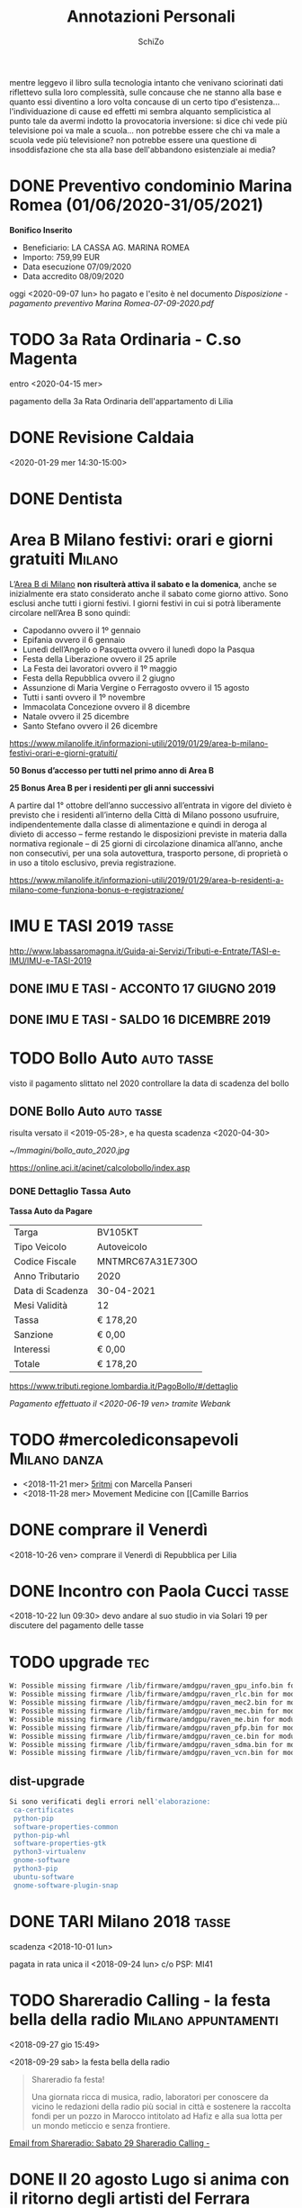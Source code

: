 #+TITLE: Annotazioni Personali
#+LINK_HOME: index.html
#+LINK_UP:   index.html
#+INFOJS_OPT: path:http://orgmode.org/org-info.js
#+INFOJS_OPT: toc:t ltoc:t view:info mouse:underline buttons:t
#+HTML_HEAD: <link rel="stylesheet" type="text/css" href="https://www.inventati.org/noviglob/org/org.css" />
#+OPTIONS: toc:nil num:nil
#+AUTHOR:    SchiZo
#+EMAIL:     schizo@autistici.org
#+PUBLISH_DIR: /var/www/html

#+BEGIN_EXPORT html
<script type="text/javascript" src="./blog.js"></script>
#+END_EXPORT

mentre leggevo il libro sulla tecnologia
intanto che venivano sciorinati dati riflettevo sulla loro
complessità, sulle concause che ne stanno alla base e quanto essi
diventino a loro volta concause di un certo tipo
d'esistenza... 
l'individuazione di cause ed effetti mi sembra alquanto semplicistica
al punto tale da avermi indotto la provocatoria inversione:
si dice chi vede più televisione poi va male a scuola...
non potrebbe essere che chi va male a scuola vede più televisione?
non potrebbe essere una questione di insoddisfazione che sta alla base
dell'abbandono esistenziale ai media?

* DONE Preventivo condominio Marina Romea (01/06/2020-31/05/2021)
  CLOSED: [2020-09-07 lun 12:45]
  :LOGBOOK:
  - State "DONE"       from "TODO"       [2020-09-07 lun 12:45]
  :END:

*Bonifico Inserito*

- Beneficiario: LA CASSA AG. MARINA ROMEA
- Importo: 759,99 EUR
- Data esecuzione 07/09/2020
- Data accredito 08/09/2020

oggi <2020-09-07 lun> ho pagato e l'esito è nel documento [[~/Documenti/Disposizione - pagamento preventivo Marina Romea-07-09-2020.pdf][Disposizione - pagamento preventivo Marina Romea-07-09-2020.pdf]]

* TODO 3a Rata Ordinaria - C.so Magenta

entro <2020-04-15 mer>

pagamento della 3a Rata Ordinaria dell'appartamento di Lilia

* DONE Revisione Caldaia
  CLOSED: [2020-06-24 mer 11:17]
  :LOGBOOK:
  - State "DONE"       from "TODO"       [2020-06-24 mer 11:17]
  :END:

<2020-01-29 mer 14:30-15:00>

* DONE Dentista
  CLOSED: [2019-11-06 mer 08:01] SCHEDULED: <2019-11-05 mar 10:00>
  :LOGBOOK:
  - State "DONE"       from "TODO"       [2019-11-06 mer 08:01]
  :END:

* Area B Milano festivi: orari e giorni gratuiti                     :Milano:

L’[[https://www.comune.milano.it/aree-tematiche/mobilita/area-b][Area B di Milano]] *non risulterà attiva il sabato e la domenica*, anche se inizialmente era stato considerato anche il sabato come giorno attivo. Sono esclusi anche tutti i giorni festivi. I giorni festivi in cui si potrà liberamente circolare nell’Area B sono quindi:

- Capodanno ovvero il 1º gennaio
- Epifania ovvero il 6 gennaio
- Lunedì dell’Angelo o Pasquetta ovvero il lunedì dopo la Pasqua
- Festa della Liberazione ovvero il 25 aprile
- La Festa dei lavoratori ovvero il 1º maggio
- Festa della Repubblica ovvero il 2 giugno
- Assunzione di Maria Vergine o Ferragosto ovvero il 15 agosto
- Tutti i santi ovvero il 1º novembre
- Immacolata Concezione ovvero il 8 dicembre
- Natale ovvero il 25 dicembre
- Santo Stefano ovvero il 26 dicembre

https://www.milanolife.it/informazioni-utili/2019/01/29/area-b-milano-festivi-orari-e-giorni-gratuiti/

*50 Bonus d’accesso per tutti nel primo anno di Area B*

*25 Bonus Area B per i residenti per gli anni successivi*

A partire dal 1° ottobre dell’anno successivo all’entrata in vigore del divieto è previsto che i residenti all’interno della Città di Milano possono usufruire, indipendentemente dalla classe di alimentazione e quindi in deroga al divieto di accesso – ferme restando le disposizioni previste in materia dalla normativa regionale – di 25 giorni di circolazione dinamica all’anno, anche non consecutivi, per una sola autovettura, trasporto persone, di proprietà o in uso a titolo esclusivo, previa registrazione.

https://www.milanolife.it/informazioni-utili/2019/01/29/area-b-residenti-a-milano-come-funziona-bonus-e-registrazione/

* IMU E TASI 2019                                                     :tasse:

http://www.labassaromagna.it/Guida-ai-Servizi/Tributi-e-Entrate/TASI-e-IMU/IMU-e-TASI-2019

** DONE IMU E TASI - ACCONTO 17 GIUGNO 2019
  CLOSED: [2019-09-16 lun 09:36] DEADLINE: <2019-06-17 lun> SCHEDULED: <2019-06-01 sab>
  :LOGBOOK:
  - State "DONE"       from "TODO"       [2019-09-16 lun 09:36] \\
    pagato
  :END:

** DONE IMU E TASI - SALDO 16 DICEMBRE 2019
   CLOSED: [2020-01-01 mer 18:27] DEADLINE: <2019-12-16 lun> SCHEDULED: <2020-12-01 mar>
   :LOGBOOK:
   - State "DONE"       from "TODO"       [2020-01-01 mer 18:27]
   :END:

* TODO Bollo Auto                                                :auto:tasse:
  SCHEDULED: <2021-04-01 gio>

visto il pagamento slittato nel 2020 controllare la data di scadenza del bollo

** DONE Bollo Auto                                               :auto:tasse:
   CLOSED: [2020-06-19 ven 11:09] DEADLINE: <2020-06-30 mar> SCHEDULED: <2020-04-01 mer>
   :LOGBOOK:
   - State "DONE"       from "TODO"       [2020-06-19 ven 11:09]
   :END:

 risulta versato il <2019-05-28>, e ha questa scadenza <2020-04-30>

 [[~/Immagini/bollo_auto_2020.jpg]]

 #+ATTR_HTML: target: _blank
 [[https://online.aci.it/acinet/calcolobollo/index.asp]]

*** DONE Dettaglio Tassa Auto
    CLOSED: [2020-06-19 ven 11:09]
    :LOGBOOK:
    - State "DONE"       from "TODO"       [2020-06-19 ven 11:09]
    :END:

 *Tassa Auto da Pagare*

 |Targa|BV105KT|
 |Tipo Veicolo|Autoveicolo|
 |Codice Fiscale|MNTMRC67A31E730O|
 |Anno Tributario|2020|
 |Data di Scadenza|30-04-2021|
 |Mesi Validità|12|
 |Tassa|€  178,20|
 |Sanzione|€  0,00|
 |Interessi|€  0,00|
 |Totale|€ 178,20|

 https://www.tributi.regione.lombardia.it/PagoBollo/#/dettaglio

 [[~/Documenti/pagamento_bollo_auto-2020.pdf][Pagamento effettuato il <2020-06-19 ven> tramite Webank]]

* TODO #mercolediconsapevoli                                   :Milano:danza:

- <2018-11-21 mer> [[http://www.marcellapanseri.it/5ritmi/][5ritmi]] con Marcella Panseri
- <2018-11-28 mer> Movement Medicine con [[Camille Barrios
* DONE comprare il Venerdì
  CLOSED: [2018-11-09 ven 16:14]
  :LOGBOOK:
  - State "DONE"       from "TODO"       [2018-11-09 ven 16:14]
  :END:
<2018-10-26 ven> comprare il Venerdì di Repubblica per Lilia
* DONE Incontro con Paola Cucci                                       :tasse:
  CLOSED: [2018-10-22 lun 18:44]
  :LOGBOOK:
  - State "DONE"       from "TODO"       [2018-10-22 lun 18:44]
  :END:

<2018-10-22 lun 09:30> devo andare al suo studio in via Solari 19 per discutere del pagamento delle tasse
* TODO upgrade                                                          :tec:

#+BEGIN_SRC bash
W: Possible missing firmware /lib/firmware/amdgpu/raven_gpu_info.bin for module amdgpu
W: Possible missing firmware /lib/firmware/amdgpu/raven_rlc.bin for module amdgpu
W: Possible missing firmware /lib/firmware/amdgpu/raven_mec2.bin for module amdgpu
W: Possible missing firmware /lib/firmware/amdgpu/raven_mec.bin for module amdgpu
W: Possible missing firmware /lib/firmware/amdgpu/raven_me.bin for module amdgpu
W: Possible missing firmware /lib/firmware/amdgpu/raven_pfp.bin for module amdgpu
W: Possible missing firmware /lib/firmware/amdgpu/raven_ce.bin for module amdgpu
W: Possible missing firmware /lib/firmware/amdgpu/raven_sdma.bin for module amdgpu
W: Possible missing firmware /lib/firmware/amdgpu/raven_vcn.bin for module amdgpu
#+END_SRC

** dist-upgrade

#+BEGIN_SRC bash
Si sono verificati degli errori nell'elaborazione:
 ca-certificates
 python-pip
 software-properties-common
 python-pip-whl
 software-properties-gtk
 python3-virtualenv
 gnome-software
 python3-pip
 ubuntu-software
 gnome-software-plugin-snap
#+END_SRC

* DONE TARI Milano 2018                                               :tasse:
  CLOSED: [2018-09-28 ven 11:38]
  :LOGBOOK:
  - State "DONE"       from "TODO"       [2018-09-28 ven 11:38] \\
    fatto <2018-09-24 lun>
  :END:

scadenza <2018-10-01 lun>

pagata in rata unica il <2018-09-24 lun> c/o PSP: MI41

* TODO Shareradio Calling - la festa bella della radio :Milano:appuntamenti:
<2018-09-27 gio 15:49>

<2018-09-29 sab> la festa bella della radio

#+BEGIN_QUOTE
Shareradio fa festa!
     
Una giornata ricca di musica, radio, laboratori per conoscere da vicino le redazioni della radio     
più social in città e sostenere la raccolta fondi per un pozzo in Marocco intitolato ad Hafiz e     
alla sua lotta per un mondo meticcio e senza frontiere.
#+END_QUOTE

#+ATTR_HTML: target: _blank
[[gnus:INBOX#1252bb0640dbfb6cab98f65d5.8c265c6c12.20180927133811.d06db7ce98.7f6110c0@mail181.wdc02.mcdlv.net][Email from Shareradio: Sabato 29 Shareradio Calling -]]

* DONE Il 20 agosto Lugo si anima con il ritorno degli artisti del Ferrara Buskers Festival :Lugo:eventi:
  SCHEDULED: <2018-08-20 lun>
  - State "DONE"       from "TODO"       [2018-08-24 ven 11:00] \\
    fatto
<2018-08-15 mer 16:17>

#+BEGIN_QUOTE
La città ospite d’onore di questa edizione sarà Dublino, che da anni valorizza gli artisti di strada
#+END_QUOTE

#+ATTR_HTML: target: _blank

* TODO iliad
:PROPERTIES:
:NumeroSerialeSIM: 89390100018585 18109 (NL6U 98)
:END:
* DONE SchizziRss
  SCHEDULED: <2018-06-20 mer>

su Surface devo impostare il progetto SchizziRss in org-mode per la sua pubblicazione
* DONE project "SchiZero"
  DEADLINE: <2018-06-22 ven>
<2018-06-07 gio>

aggiungerlo in .emacs nei progetti pubblicabili attraverso org
* DONE L'OFFERTA iliad
  SCHEDULED: <2018-05-31 gio>--<2018-06-07 gio>
  - State "DONE"       from "TODO"       [2018-08-16 gio 12:20]
<2018-05-30 mer>

- 5 ,99 € al mese Per sempre 30GB in 4G+ Minuti illimitati
- SMS illimitati
- Minuti illimitati verso oltre 60 destinazioni
- Minuti e SMS illimitati
- + 2 GB dedicati in Europa

http://www.iliad.it/
* TODO Arazzo Magnetico                                                :arte:
<2018-05-24 gio>

contattare:
- http://www.spaziocinema.info/ - servizioclienti@spaziocinema.info
- https://www.ilcinemino.it/ - social@ilcinemino.it
- https://www.cinetecamilano.it/ - info@cinetecamilano.it
- http://www.milanofilmfestival.it/ - info@milanofilmfestival.it

e proporre la realizzazione di un Arazzo Magnetico dedicato al cinema, dal titolo composto dai titoli dei film registrati su i Nastri Magnetici tessuti
* TODO Revisione Auto                                                  :auto:
  SCHEDULED: <2021-07-01 gio>--<2021-08-31 mar>

Lugo - via Majorama, 53 - officina (dove sanno la data) 0545909161
* DONE Epoca Alimentazione                                           :scuola:
  SCHEDULED: <2018-05-23 mer>
<2018-05-10 gio>

<2018-05-23 mer> abbiamo il turno per la preparazione del cibo: Verdure Crude
* La questione 33/35

** [Inoltrato da Schizo]
A fronte dei nuovi cambiamenti e della proposta che ho fatto, io e Cristina siamo arrivati a comprendere che l'effettiva funzionalità del 33 è collettiva e
sarebbe quindi ideale per il laboratorio e gli "studi", mentre noi avremmo più bisogno di una soluzione abitativa più "regolare" rispetto all'"ambiguità" che
offre attualmente il 33.

Dato che far diventare abitazione per noi il 35, nonostante i vantaggi, potrebbe apparire come un'usurpazione, visto che voleva andarci la mamma, avremmo
pensato che se è ancora così, quella si potrebbe mettere a posto per lei, mentre a noi andrebbe bene pure andare alla 72 (oppure si potrebbe fare
all'incontrario)

** [Inoltrato da Francesca]
adesso non posso chiamarti perché sono fuori, comunque tutto questo delirare mi spiazza e non poco. Il 33 te lo sei battezzato tuo senza chiedere niente a
nessuno, di conseguenza il 35 me lo sono preso io, su ci ho costruito dei sogni, e del 33 io non saprei cosa farmene. Il 72 sono quasi al punto di inviare i
lavori e di questo te ne ho parlato e allora non te ne fregava niente. Un giorno che ti ho chiesto di aiutarmi con le case mi hai detto che a te ti interessava
la tua casa a Milano e il 33 e di tutto il resto non te ne fregava un cazzo. Ora, in una notte insonne viene capovolto tutto. Io Marco sto facendo, con fatica,
conti e progetti per vedere di riuscire a viverci un giorno di queste case, sto investendo il mio tempo e i miei soldi. Non puoi continuamente vaneggiare con
una o con l'altra casa. Quando ci vediamo facciamo il punto della situazione per mettere tutto in chiaro sulle proprietà.

** [Inoltrato da Schizo]
Diciamo che pressapoco m'immaginavo che questa potesse essere la tua reazione, ma speravo anche potesse non essere così.

Bene comunque che sia ben chiaro il quadro

** [Inoltrato da Francesca]
non è solo una "mia reazione", io ho già messo a mezzo soldi e professionisti e mi sono impegnata con Dustin, e se avevi qualcosa da dire a riguardo al 72
magari me lo dovevi dire prima che arrivassi a questo punto...e anche io ho fatto i miei sogni e questi continui cambi di rotta sono davvero devastanti e
uccidono l'entusiasmo. Per quanto siano situazioni spiacevoli questi discorsi, e per quanto io non voglia certo mettere i bastoni tra le ruote a nessuno, questo
cambi di rotta, poi così  frequenti, lasciano solo spazio a una gran confusione

** [Inoltrato da Schizo]
Allora, dico "tua reazione" perché, ad esempio:
- per il 72 tu hai deciso di ristrutturarlo perché ti sembra una buona casa e a me è andato bene; cosa cambia se, intanto che ce ne è bisogno, ci stiamo noi o la mamma
- sul 35 c'hai sognato, come tutti, quindi? Cosa c'è di concreto fatto che non può essere rielaborato in divenire a seconda delle esigenze?
- il 33 me lo sono accalappiato io e c'ho fatto quello che m'è parso? Come Gigì? No perché adesso è irrecuperabile rispetto a prima? Cosa c'è di diverso, che ho
  aperto 2 porte e c'ho messo in ordine dei mobili?

E quindi ora è inutilizzabile per metterci le macchine da maglieria che son di là in una stanza?

Sì Francesca, questa è una "tua reazione", certo prevedibile e, se vuoi, comprensibile, ma non l'unica e, a mio parere, neanche la migliore

** [Inoltrato da Schizo]
"... Il 33 te lo sei battezzato tuo senza chiedere niente a nessuno..."
Madonna!

Dai!

Vista così è allucinante!

E adesso, che ho pensato sia di tutti (e, tra l'altro, è ancora solo del babbo) l'ho così tanto snaturato che ormai è tardi per reinserirlo in un progetto
"collettivo" di uso degli spazi?

Bah!

Va beh

** [Inoltrato da Schizo]
Stavo riflettendo su

"... questi continui cambi di rotta sono davvero devastanti e uccidono l'entusiasmo..."

E, non so se mi sfugge qualcosa, ma l'unico sostanziale cambio di rotta, che per me non è stato devastante e anziché uccidermi l'entusiasmo me lo ha rinvigorito

È stata la trasformazione del 35 da casa dei genitori in laboratorio prima con le macchine da maglieria e poi con i tuoi contatti relativi ad un possibile
utilizzo come studi del piano sopra... E son cambi di rotta su una nave ch'è ancora ferma al porto... E, se non sbaglio, son partiti da te... E io li ho seguiti
con piacere ed entusiasmo...

E son questi che hanno aperto prospettive che mi son parse molto interessanti e risolutive di una soluzione che a me pareva stesse diventando di stallo

** [Inoltrato da Schizo]
#+BEGIN_QUOTE
sempre avendo cura di mantenere l'attenzione sulle tue possibilità d'intervento,
appunto alcune considerazioni,
senza l'obiettivo di cambiare la tua opinione,
quanto piuttosto di rendere chiaro il mio punto di vista:

tutto è in comune... solo il 33 è mio.

il 33 è evidente che, per me, è troppo
e per la mia famiglia è nulla, visto che Ada e Cristina non l'hanno mai vista come una possibilità per loro interessante;
assodato questo avevo proposto (data [A] la variazione d'uso che ne era scaturita dalla collocazione delle macchine e dalla tua idea di dare in uso studio/laboratorio alcune stanze) di provare di lavorare come spazio abitativo il 35 e utilizzare collettivamente il 33...
e ne avevi fatto una questione di stato: i tuoi sogni infranti e la mia devastante attitudine a cambiare le carte in tavola...

tutto è in comune... solo il 33 è mio.
c'ho messo due mobili, che se no erano sparsi alla rinfusa da qualche altra parte, c'ho tirato su due muri un po' di terra e ho riportato (pressapoco) le porte a come erano segnate al catasto per dare aria e luce a degli spazi che erano assurdi.
detto ciò, tu non sai che farcene, bene, neanche io (vedi sopra);
per te ci son troppi lavori da fare (per andarci con più persone)... anche per me (per starci da solo)

tutto è in comune... solo il 33 è mio.
mentre il 72, dove, per le tue esigenze [B], che poi son mutate, il babbo ha sbaraccato tutto e dove tu hai fatto [C] un progetto che verrà pagato 150000 euro da Dustin e prevede, per la sua realizzazione, che venga intestato a te con l'interessante (da un punto di vista fiscale e direi anche architettonico) conseguenza di venire accorpato al 74...
è di tutti

tutto è in comune... solo il 33 è mio.
e si arriva al patatrac, della proposta "Corridoni numeri pari a te, numeri dispari a me"
(a) il resto dei capannoni (compresi i due piccoli e la bottega al 31) e degli spazi aperti 
per uso collettivo
(arrivata dopo l'esigenza di trovare soluzioni per i lavori al 72):

1) ultimamente m'era parso per te impellente cercare di mettere a posto le case, per non averne dei ruderi su i quali dissanguare i pochi soldi in deposito e, magari, guadagnarci un po'.

2) se ne consideri la volumetria, il 78, ovviamente comprendendo anche ciò che non era stato condonato al catasto (dietro) e il 72, compresa la cantina (dietro) sono pressapoco equivalenti al 33, escludendone il 31, cioè la bottega (collettivizzata) e il 35, escludendone il 37, cioè i capannoncini (collettivizzati) e considerandone la notevole diminuzione a fronte delle auspicabili demolizioni che ne darebbero un senso architettonico riportando il tutto in linea con il 33

la proposta risolveva su tutto, azzerandoli, i tuoi problemi (1) e risultava, a grandi linee, equa (2), mantenendo una notevole serie di altre possibilità espressive da un punto di vista collettivo (a)... poi, due stanze per qualcuno che forse verrà si sarebbero sempre trovate, direi

(ti faccio notare [A] [B] e [C] non per rinfacciarteli, nella maniera più assoluta, ma per farti riflettere sulla colpa che tu mi attribuisci di scombussolare sempre tutto con proposte che destabilizzano, ma che in realtà seguono gli eventi, vi si adattano e ne rielaborano interpretazioni)

però...
tutto è in comune... solo il 33 è mio.


... ognuno la vede a modo suo
#+END_QUOTE

** Alcuni mesi dopo...

*** Ciao Marco... 
Io mi sono un pò persa nelle nostre (mie/tue) discussioni passate e devo dire che mi sono un pò persa. Non so più se è una cosa che ti/vi interessa ancora o se
il progetto che hai appena esposto riguardi solo te.

*** [Inoltrato da Francesca]
 però, da che eravate tutti entusiasti di questo progetto a che non so più se voi volete fare qualcosa da soli. Non capisco cosa pensate riguardo al tutto

*** [Inoltrato da Francesca]
 ti entusiasma ancora l'idea o le cose hanno preso un'altra direzione?

*** [Inoltrato da Francesca]
 che va bene tutto eh! Basta saperlo e mettersi d'accordo!

*** [Inoltrato da Schizo]
#+BEGIN_QUOTE
di tanto in tanto ci penso su
e poi arrivo sempre alle stesse conclusioni:
io, 
calcolando un IMU del 33 e del capannone dietro
un po' meno di 2000 euro
questa spesa prevedo di accollarmela,
tanto per qualsiasi spazio che potrei prendermi in alternativa, 
magari qua a milano, 
avrebbe sicuramente un affitto di molto maggiore

per il resto
le mie ultime forze verso una visione collettiva
le ho esaurite nell'ultima elaborazione che è naufragata 
dove avevo prefigurato una inversione delle funzioni 
(35 spazio abitativo e 33 spazio collettivo, per intenderci)
#+END_QUOTE
* IMU & TARI sugli immobili di Lugo                                   :tasse:

** capannoni 

*** IMU al 100% 2536 €

*** TARI 411 €

** 33 e 35 

*** IMU al 100% 935,86 e 745,86

* TODO Studio Albori
mi rivolgo al vostro studio perché:

- ho letto il libro "Per un'architettura terrestre"
- ho ascoltato l'intervista di Borella andata in onda su Radio Onda d'Urto
- i vostri lavori (uno realizzato a casa di una mia amica) sono molto in sintonia con lo spirito con il quale ho lavorato sino ad ora

il progetto che vi propongo prevede la trasformazione di una serie di spazi in un'area situata in centro a Lugo, in provincia di Ravenna

ciò che ho in mente, a grandi linee, sarebbe decostruire un po' tutto e orientarlo verso un'inte[g]razione con il verde dell'esterno, 
uno slittamento continuo tra interno ed esterno

- eliminazione di un tetto su uno spazio di una 50ina di m2 con la conseguente creazione di un cortile tra le mura (coperte di edera).
  in questo spazio sarebbe da prevedere la realizzazione di una serra solare addossata al muro del resto dell'abitazione, ma, vista la complessità, potrebbe
  risultare più semplice una stanza completamente vetrata composta in parte utilizzando vecchie finestre conservate nel tempo.

- copertura trasparente di un antibagno/giardino d'inverno e dell'attiguo bagno

- copertura trasparente di un capannoncino di un'80ina di m2 (8 in altezza), al di là di un piccolo giardino (110 m2), per la sua trasformazione in serra (dove
  realizzare una struttura interna con vecchi elementi di ponteggio sulla quale coltivare piante)

- realizzazione del Bagno 2.0; la versione attuale è composta da un tubo volante che porta l'acqua a tutto, una compost toilette, un boiler a legna, un tino di
  rovere (come vasca/doccia), un lavandino... artistico, diciamo... si tratterebbe di trasformare il tutto per renderlo più... normale (ad esempio con
  l'aggiunta di un vater da collegare alla rete fognaria)

- impianto di riscaldamento: ora tutto funziona a legna, come già detto in bagno il boiler, poi c'è una cucina economica (abbinata ad una piastra ad induzione),
  un caminetto, stufe di terracotta e pirolitiche... mi piacerebbe, sostanzialmente, integrare tutto questo con un riscaldamento a battiscopa

- demolizioni (per diminuire le volumetrie e "dare aria e luce" al resto): ci sono altri spazi pericolanti che stiamo vedendo di demolire gratuitamente
  (attraverso il recupero del materiale: mattoni pieni, tegole, tavelloncini in terracotta, travi in legno), ma è piuttosto dura trovare la ditta che esegue
  questo lavoro.
  a me sarebbe venuta l'idea che, per abbassare i costi di demolizione, si dovrebbe eliminare il trasporto macerie lasciandole tra le mura degli
  spazi demoliti per creare dei terrapieni che verrebbero a "modulare" lo spazio esterno su più livelli (e lascierebbero la traccia del tempo)... ma so che le
  macerie, per la legislazione, son le macerie e non si potrebbe immaginarne un utilizzo...

come presumo gran parte dei committenti dicano: "i fondi economici son quello che sono", ebbene, lo dico anche io; bisognerebbe fare affidamento su: recupero,
ruspantismo, autocostruzione (schiena permettendo) e inventiva... viva Yona Friedman

se vi va di farvi un po' un'idea, alcune foto e descrizioni dei lavori fatti sino ad ora (ad esempio: intonaci in terra cruda, compost toilette, impluvium,
giardino...) li potete trovare all'indirizzo https://www.inventati.org/noviglob/casa33.html

allego uno schizzo planimetrico dell'area d'intervento
* DONE Bollo auto 2018-2019                                      :auto:tasse:
  CLOSED: [2018-05-03 gio 11:52]
  :LOGBOOK:
  - State "DONE"       from "TODO"       [2018-05-03 gio 11:52]
  :END:
<2018-05-03 gio> oggi ho pagato il bollo anche se c'era la possibilità di evitarne il pagamento:\\
l'esonero, grazie alla legge 104, era possibile solo presentandone la richiesta, insieme alla documentazione necessaria, 90 giorni prima dello scadere del bollo
stesso; non sapendolo ho sforato questo periodo, per cui...
* TODO Totem la figura architettonica :milano:mostre:
<2018-04-11 mer 18:47>

#+BEGIN_QUOTE
Mostra     

<2018-04-16 lun>-<2018-04-23 lun>

presso la Libreria Scaldasole Books di via Scaldasole n.1 Milano      
     
Portare nella scena di una mostra figure architettoniche immaginative e chiamarle Totem costituisce un nuovo sentiero di ricerca che conduco da molti anni sui temi del paesaggio,     
l’architettura, i luoghi.      

Ispirandomi alla carica emozionale che i Totem di tutte le culture trasmettono ho immaginato singole figure di potere capaci di trasmettere il senso mitico della architettura. E’ un atto di     
concentrazione , una azione centripeta che parte dal tutto architettonico (le facciate, i percorsi, l’urbano ) e si risolve in una unica figura forte . Una adunata magica che ha un cuore, una testa     
, due gambe, due braccia. Appunti di Nora de Cicco      

Finissage con il pubblico <2018-04-20 ven 18:30>
#+END_QUOTE

[[gnus:mail.misc#dd433bd5bb3b6e42f12f73c41.192dd2af28.20180407133132.0f80deae86.0f0e0be6@mail249.suw101.mcdlv.net][Email from Libreria Scaldasole Books: 10/04 Lezioni Russe Bulgakov -]]

* TODO Il giovane Marx. Come si diventa rivoluzionari :film:
<2018-04-05 gio 15:19>

#+BEGIN_QUOTE
Il bel film (2017) del regista haitiano, autore di Lumumba (2000) e I Am Not Your Negro (2016), tratta gli anni giovanili di Marx (Augusto Diehl) ed Engels (Stefan Konarske) e delle loro compagne,
l’aristocratica Jenny von Westphalen (Vicki Krieps) e l’operaia irlandese Mary Burns (Hannah Steele) – dai primi articoli marxiani del 1842-1843 sulla “Rheinische Zeitung” di Colonia e sui
“Deutsch-franzősische Jahrbücher” editi da A. Ruge a Parigi fino alla stesura a quattro mani del Manifesto del partito comunista nel 1847-1848, passando per tutte le peripezie degli anni di Parigi,
Bruxelles, Londra: espulsioni, censure, polemiche, congressi fondativi, scissioni e vicende familiari.
#+END_QUOTE

[[elfeed:www.dinamopress.it#http://www.dinamopress.it/?p=25787][Il giovane Marx. Come si diventa rivoluzionari]]

* TODO “Tonya”, fenomenologia del white-trash :film:
<2018-04-02 lun 11:55>

#+BEGIN_QUOTE
Esce in questi giorni nelle sale italiane “Tonya”, il film con Margot Robbie sulla pattinatrice americana Tonya Harding, protagonista di un celebre scandalo sportivo degli anni Novanta. Ma che mostra
soprattutto una storia di impossibile emancipazione dell’America working class
#+END_QUOTE

[[https://www.dinamopress.it/news/tonya-fenomenologia-del-white-trash/]["Tonya", fenomenologia del white-trash - DINAMOpress]]

* TODO Festival del Teatrino :scuola:
<2018-03-02 ven 15:54>

#+BEGIN_QUOTE
Locandina Festival del Teatrino

<2018-03-10 sab> e <2018-03-11 dom>
#+END_QUOTE

[[gnus:personali#85555fc492d9ab019c095d711a6f3a1c@mail.gmail.com][Email from Info Libera Scuola: Locandina Festival del Teatrin]]

* TODO Orchestra :scuola:
<2018-02-09 ven 17:03>

#+BEGIN_QUOTE
prossimi incontri dell'Orchestra, 

sempre dalle ore 16.00 alle 17.30

Ecco le date: 

<2018-02-23 ven>

<2018-03-02 ven>

<2018-03-09 ven>

<2018-03-16 ven>

<2018-03-23 ven>

Vi ricordiamo che i ragazzi non sono autorizzati ad uscire alle ore 15.30 per nessun motivo. 
#+END_QUOTE

[[gnus:personali#005f01d3a1a2$acba49e0$062edda0$@liberascuola-rudolfsteiner.it][Email from Segreteria Libera Scuola: Incontri dell'orchestra del ve]]

* DONE marcia antirazzista e antifascista di sabato prossimo a Milano, in solidarietà alle vittime innocenti :manifestazione:milano:
  CLOSED: [2018-02-10 sab 20:14] SCHEDULED: <2018-02-10 sab>
  :LOGBOOK:
  - State "DONE"       from "TODO"       [2018-02-10 sab 20:14] \\
    bella manifestazione!
  :END:
<2018-02-08 gio 13:22>

#+BEGIN_QUOTE
<2018-02-10 sab 15:30-18:30> 

partenza da Piazza Guglielmo Oberdan, Milano

Quello che è successo a Macerata è intollerabile. 

Pensiamo che una manifestazione, una marcia, sia dovuta e sia il minimo per condannare quello che è accaduto. Non si tratta del gesto di un folle, ma di un atto predeterminato di terrorismo fascista.

Uniamoci per dire che non ci stiamo. Siamo esseri umani e siamo contro ogni tipo di fascismo, razzismo e sessismo.

Restiamo umani!
#+END_QUOTE

[[gnus:intergas#2eed4a5e-1a8b-b3ef-34f8-6afb60ab7772@yahoo.it][Email from Sandra Cangemi via intergas: {Intergas} Fwd: Newsletter 01/]]

* DONE Osteopata
  SCHEDULED: <2018-06-08 ven 12:30>
  :LOGBOOK:
  - State "DONE"       from "TODO"       [2018-03-18 dom 11:49]
  :END:


<2018-04-27 ven 12:30> appuntamento dall'osteopata

* DONE recita di euritmia - "La palla di cristallo"                  :scuola:
  CLOSED: [2018-02-13 mar 09:02]
  :LOGBOOK:
  - State "DONE"       from "TODO"       [2018-02-13 mar 09:02]
  :END:
<2018-01-31 mer 10:40>

#+BEGIN_QUOTE
<2018-02-08 gio> i ragazzi presenteranno la recita di euritmia " La palla di cristallo", durante la mattina la porteranno alle classi ed eventuali fratelli o sorelle mentre alle 19.15 sarà solo per noi genitori
e parenti.

Dovranno essere a scuola alle 18.15 per potersi preparare con calma e terminerà intorno alle 20.00 .

Le maestre Erika e Claudia, tenuto conto che termineremo per l'ora di cena, chiedevano se avevamo voglia di organizzare un piccolo buffet dove ognuno porta qualcosa.
#+END_QUOTE

[[gnus:personali#1673866199.2289341.1517344933705@mail.libero.it][Email from daniela pitino: recita euritmia]]

* DONE Festa Riccardo e Arianna                                :appuntamenti:
  CLOSED: [2018-02-13 mar 09:02] SCHEDULED: <2018-02-12 lun 16:10>
  :LOGBOOK:
  - State "DONE"       from "TODO"       [2018-02-13 mar 09:02]
  :END:

<2018-01-29 lun 17:51>

#+BEGIN_QUOTE
Ciao a tutti, 

Riccardo e Arianna vorrebbero festeggiare il loro compleanno con tutta la classe al Lasergame sabato 10 febbraio alle 16.10. Dopo molte incertezze con l’idea che chi gioca alla guerra poi non farà la
guerra, abbiamo accontentato la loro richiesta. Per chi non lo conoscesse è un gioco a squadre, ogni ragazzo sarà munito di un arma giocattolo e di un corpetto che reagisce alle armi degli avversari.
Saranno divisi in 3 o 4 squadre, giocheranno 2 squadre alla volta. Le due squadre avranno degli obiettivi da portare a termine in un tempo predefinito. Faranno 2 partite di 20 minuti. La classe di Carola
era stata l’anno scorso ed è meno guerresco di quel che può sembrare. 

Avremo a disposizione una sala dalle 16.10 alle 18.30 in cui potranno restare i genitori che lo desiderano e gli eventuali fratellini. Entreranno in Arena solo i giocatori. Dalla sala è possibile vedere i
giocatori impegnati in Arena. 

Il numero civico di via Mecenate 77 è un complesso di capannoni, con l’auto si può entrare e seguendo le indicazioni si può parcheggiare negli spazi dedicati al Lasergame. Vi alleghiamo le indicazioni
per trovare il posto e il parcheggio. 
#+END_QUOTE

[[gnus:personali#39778DAE-4D2F-4BA6-84FE-2E0996540731@icloud.com][Email from Carlotta Gallinoni: Festa Riccardo e Arianna sabat]]

* TODO Vacanze Invernali :scuola:
<2018-01-29 lun 11:26>

#+BEGIN_QUOTE
<2018-02-12 lun>--<2018-02-16 ven> Vacanze Invernali
#+END_QUOTE

[[gnus:Libera%20Scuola%20RF#00da01d39689$2063be50$612b3af0$@liberascuola-rudolfsteiner.it][Email from Segreteria Libera Scuola: circolare n. 17]]

* TODO Tutte le classi festeggiano il Carnevale! :scuola:
<2018-01-29 lun 11:25>

#+BEGIN_QUOTE
<2018-02-09 ven> Tutte le classi festeggiano il Carnevale! 
  
 I ragazzi potranno venire vestiti in maschera secondo le indicazioni dei loro insegnanti. Non è 
 consentito portare coriandoli, bombolette, miccette, maschere e scherzi di cattivo gusto; sono 
 invece gradite le stelle filanti, le chiacchere e dolci di carnevale.  
  
 Le lezioni termineranno alle ore 13.00 per tutte le classi, compreso l’asilo. Non è previsto 
 il doposcuola. 

#+END_QUOTE

[[gnus:Libera%20Scuola%20RF#00da01d39689$2063be50$612b3af0$@liberascuola-rudolfsteiner.it][Email from Segreteria Libera Scuola: circolare n. 17]]

* ZeroNet... locale                                             :tec:zeronet:
avviando zeronet con
#+BEGIN_SRC sh
$ python2 /path/to/zeronet/zeronet.py --ui_ip MY_Local_static_ip
#+END_SRC
e utilizzando l'ip locale attribuito a /wlan0/ si riesce ad accedervi da tutti i dispositivi collegati all'hotspot impostato sul server locale
#+ATTR_HTML: target: _blank
[[http://10.42.0.1:43110][ZeroNet Locale]]
* DONE Org-ehtml                                                  :emacs:tec:
  CLOSED: [2018-01-23 mar 14:00]
  :LOGBOOK:
  - State "DONE"       from "TODO"       [2018-01-23 mar 14:00]
  :END:
#+ATTR_HTML: target: _blank
<2018-01-23 mar> è attiva una [[http://10.42.0.1:8888/][sezione locale gestita da Org-ehtml]]
* EMMS Streams                                                    :emacs:tec:
#+BEGIN_VERSE
(("resonanceFM" "http://stream.resonance.fm:8000/resonance" 1 url)
 ("Radio Piratona" "http://s.streampunk.cc/radiopiratona.ogg" 1 url)
 ("Wombat Radio" "http://212.47.248.124/_stream/wombat.ogg" 1 url)
 ("Radio Sonora" "http://live.radiosonora.it:8000/radiosonora.mp3" 1 url)
 ("RadioDiMassa" "http://stream.teknusi.org:8000/radiodimassa" 1 url)
 ("RadioInfoaut" "http://streaming.infoaut.org:9000/radio.ogg" 1 url)
 ("OneloveHipHopRadio" "http://cdn.one.hiphop/live/play.pls" 1 streamlist)
 ("Radio Hip-Hop" "http://listen.radionomy.com/radio-hiphop.m3u" 1 streamlist)
 ("FiloDiffusione V Auditorium" "http://icestreaming.rai.it/5.mp3?auth=daEcCbtcgdeaMcjbFbucEbCbUbxbVcnaWb1-buMz6Q-c0-IkAwxHr&amp;aifp=V001" 1 url)
 ("SPAZ Radio" "http://spaz.org/radio.m3u" 2 streamlist)
 ("SPAZ Radio (old)" "http://spazradio.bamfic.com:8050/radio" 1 url)
 ("Radio3" "http://www.listenlive.eu/rai3.m3u" 1 streamlist)
 ("RadioPopolare" "http://www.radiopopolare.it/radiopop2.m3u" 1 streamlist)
 ("Radio Città del Capo" "http://stream.rcdc.it:8000/listen.pls" 1 streamlist)
 ("Radio Fujiko" "http://comodino.org:8001/rcf.ogg.m3u" 1 streamlist)
 ("Radio Onda d'Urto" "http://www.urtostream.org:8000/radiondadurto.mp3.m3u" 1 streamlist)
 ("Radio IndyGestA" "http://radio.indygesta.org:8000/" 1 url)
 ("Radio BlackOut" "http://stream.radioblackout.org/blackout.ogg" 1 url)
 ("Radio Onda Rossa" "http://stream.ondarossa.net:80/ondarossa.mp3" 1 url)
 ("sfSoundRadio" "http://sfsound.org:8000/listen.pls?sid=1" 1 streamlist)
 ("SomaFM: Beatblender" "http://www.somafm.com/beatblender.pls" 1 streamlist)
 ("SomaFM: Secret Agent" "http://www.somafm.com/secretagent.pls" 1 streamlist)
 ("SomaFM: Groove Salad" "http://www.somafm.com/groovesalad.pls" 1 streamlist)
 ("SomaFM: Drone Zone" "http://www.somafm.com/dronezone.pls" 1 streamlist)
 ("SomaFM: Tag's Trance" "http://www.somafm.com/tagstrance.pls" 1 streamlist)
 ("SomaFM: Indie Pop Rocks" "http://www.somafm.com/indiepop.pls" 1 streamlist)
 ("SomaFM: Doomed" "http://www.somafm.com/doomed.pls" 1 streamlist)
 ("Digitally Imported, Trance" "http://www.di.fm/mp3/trance.pls" 1 streamlist)
 ("Digitally Imported, Deephouse" "http://www.di.fm/mp3/deephouse.pls" 1 streamlist)
 ("Digitally Imported, Chillout" "http://www.di.fm/mp3/chillout.pls" 1 streamlist)
 ("Digitally Imported, Drum and Bass" "http://www.di.fm/mp3/drumandbass.pls" 1 streamlist)
 ("SKY.fm, Mostly Classical" "http://www.sky.fm/mp3/classical.pls" 1 streamlist)
 ("SKY.fm, Jazz" "http://www.sky.fm/mp3/jazz.pls" 1 streamlist)
 ("Philosomatika, Goa-Trance" "http://www.shoutcast.com/sbin/shoutcast-playlist.pls?rn=1712&file=filename.pls" 1 streamlist)
 ("Drum and Bass Radio, BassDrive" "http://www.bassdrive.com/BassDrive.m3u" 1 streamlist)
 ("Flaresound, Jazzmusique" "http://64.236.34.196:80/stream/1016" 1 url)
 ("Flaresound, Jazzmusique" "http://205.188.234.4:8004" 2 url)
 ("Flaresound, L'Electric" "http://www.bp6.com:8002" 1 url)
 ("Stangs Garage, Eclectic" "http://www.stangsgarage.com/listen.pls" 1 streamlist)
 ("DNA Lounge, Live" "http://www.dnalounge.com/webcast/128.m3u" 1 streamlist)
 ("DNA Lounge Radio" "http://www.dnalounge.com/webcast/dnaradio.m3u" 1 streamlist)
 ("Virgin Radio, The Groove" "http://www.smgradio.com/core/audio/ogg/live.pls?service=grbb" 1 streamlist)
 ("Virgin Radio, Virgin Classic" "http://www.smgradio.com/core/audio/ogg/live.pls?service=vcbb" 1 streamlist)
 ("Virgin Radio, Virgin 1215AM" "http://www.smgradio.com/core/audio/ogg/live.pls?service=vrbb" 1 streamlist)
 ("Voices From Within - Words From Beyond" "http://207.200.96.225:8024/listen.pls" 1 streamlist)
 ("WCPE, Classical Music" "http://www.ibiblio.org/wcpe/wcpe.pls" 1 streamlist)
 ("PLUG: Voices of the Free Software movement" "http://purduelug.org:8000/voices-free_software.ogg" 1 url)
 ("VGamp Radio, Video Game music" "http://vgamp.com/listen128.pls" 1 streamlist)
 ("Kohina - Old school game and demo music" "http://stream.nute.net/kohina/stream.ogg.m3u" 1 streamlist)
 ("Nectarine, Demoscene Radio" "http://www.scenemusic.eu:8002/high.ogg.m3u" 1 streamlist)
 ("idobi Radio" "http://www.idobi.com/radio/iradio.pls" 1 streamlist)
 ("radio.wazee - Modern Alternative Rock" "http://www.wazee.org/128.pls" 1 streamlist)
 ("ChroniX Aggression - Loud & Clear" "http://www.chronixradio.com/chronixaggression/listen/listen.pls" 1 streamlist)
 ("WFMU, Freeform radio" "http://www.wfmu.org/wfmu.pls" 1 streamlist)
 ("KEXP - Seattle Community Radio" "http://kexp-mp3-128k.cac.washington.edu:8000/listen.pls" 1 streamlist)
 ("KRUU-LP - Fairfield, Iowa Community Radio" "http://kruufm.com/live.pls" 1 streamlist)
 ("WBCR-LP - Berkshire Community Radio" "http://nyc01.egihosting.com:6232/listen.pls" 1 streamlist))
#+END_VERSE
* DONE Verbale riunione di classe del <2018-01-18 gio>               :scuola:
  CLOSED: [2018-01-23 mar 10:39]
  :LOGBOOK:
  - State "DONE"       from "TODO"       [2018-01-23 mar 10:39]
  :END:
<2018-01-23 mar 10:26>

** PUNTO 1 (Appuntamenti)

*** DONE consegna delle pagelle
    CLOSED: [2018-02-22 gio 11:57] SCHEDULED: <2018-02-20 mar 17:00>
    :LOGBOOK:
    - State "DONE"       from "TODO"       [2018-02-22 gio 11:57]
    :END:

 Il <2018-02-20 mar 17:00> ci sarà la consegna delle pagelle la segreteria ci avviserà. Seguiranno i colloqui individuali.

*** cena AFRICANA

 Il <2018-02-02 ven> ci sarà la cena AFRICANA, Baba con una persona esperta si occuperà di cucinare. I ragazzi allestiranno l’atrio, si fermeranno dopo il progetto musicale e proseguiranno l’allestimento fino
 all’inizio della cena. Ci sarà anche uno spettacolo. Per la cena è richiesto un contributo di 30 euro a famiglia.

*** Sabato di studio: sessualità, alimentazione, tecnologia, benessere

 <2018-02-24 sab> Sabato di studio. Avrebbe dovuto esserci la dott.ssa Castellana per parlare della sessualità in termini fisiologici. La dottoressa però non potrà esserci, verrà nella riunione serale successiva. Noi
 ci incontreremo lo stesso il sabato 24 per approfondire i temi che i ragazzi affronteranno nei mesi successivi: sessualità, alimentazione, tecnologia, benessere. La m. Erika cercherà di aiutarli ad ascoltare e
 capire cosa accade quando si ascolta un tipo di musica, o si mangia un certo cibo.

 OCCORRE TROVARE QULCUNO DI NOI CHE SI OCCUPI DI ORGANIZZARE LA GIORNATA DI STUDIO DEL SABATO. Potrebbe essere una sorta di proseguimento dell’ultimo sabato organizzato qui a scuola. 

*** Il <2018-03-15 gio> verrà la dott.ssa Castellana alla Riunione di classe 

** PUNTO 2 (Considerazioni Generali)

 E’ stata una gita molto faticosa, si sono uniti molto come gruppo, socialmente è stata molto utile per tutti, sono molto cresciuti e si sono aggregati tutti bene. 

 Sono stati tutti estremamente coinvolti dallo studio delle stelle, sia dalla parte osservativa che nella parte riflessiva e di elaborazione scritta. 

 Si sono relazionati bene con tutti gli adulti presenti. 

 Durante le vacanze di Natale li ha lasciati riposare con pochi compiti, solo i temi sono stati fatti con molta poca cura, mentre le ricerche erano tutte buone. 

** PUNTO 3 (cosa stanno facendo)

 Ora stanno lavorando sul ripasso di grammatica, ortografia, analisi logica, matematica. La Maestra sta assegnando ai ragazzi compiti differenziati in base alle necessità individuali.

** PUNTO 4 (AFRICA)

 Hanno iniziato la base dei meridiani e paralleli per inquadrarla. Poi aiutandoli nella lavoro di comprensione del test, poi lavoreranno su alcune immagini di villaggi africani in piccoli gruppi per poi
 riportare a tutta la classe. La Maestra lavora in parallelo sulla capacità sociale dei piccoli gruppi e sul contenuto delle immagini, sia in termini di geografia fisica, sui trasporti e così via. In questo modo i
 ragazzi si stanno attivando tantissimo. Verranno assegnate alcune ricerche di gruppo e altre individuali. Alla fine della ricerca, che non sarà di molte pagine, i ragazzi dovranno esporla. 

 Baba parteciperà alle lezioni sull’Africa e se si potrà presenzierà anche all’esposizione delle ricerche. 

** PUNTO 5 (FIABA IN EURITMIA)

 Per le tuniche ci adatteremo con quello che c’è già a scuola per non incidere sui costi. In questo periodo i ragazzi sono difficili da contenere, quindi la Maestra resta con la m. Claudia Chiodi per le lezioni di
 euritmia. 

 Domani Daniela, Pamela, Lara si incontreranno per i costumi di euritmia, prima di acquistare chiede a noi di controllare se in casa abbiamo stoffe utili. Daniela invierà a tutti una mail con ciò che è
 necessario. 

** PUNTO 6 (FLAUTO MAGICO)

 Siamo molto in ritardo, perciò chiede un aiuto a noi genitori per le scenografie. Marina del Gruppo Panacea si è resa disponibile per consulenze. Entro il 30 di gennaio verrà qui, sarebbe bello che fosse
 pronta la prima scenografia. Dovremo creare 5 scenografie con supporto di cartone o legno ricoperto di stoffe, le marionette sono alte circa 30 cm.: Un bosco, un tempio di Iside Osiride (i ragazzi in parte lo
 faranno a gessetti), stanza di Pamina, atrio del Tempio, stanza dei Sacerdoti. 

 Lo spettacolo al Festival del Teatrino sarà sia il sabato che la domenica, una recita per giorno. Faranno di tutto per essere pronti in caso non lo fossero non faranno lo spettacolo e lo faranno più avanti.

** PUNTO 7 (CALENDARIO DELLE EPOCHE)

*** Africa fino al <2018-02-02 ven>

*** Matematica che conclude il programma per poi consolidare fino a fine anno-> <2018-02-05 lun>--<2018-02-22 gio>

*** M. Roberta per la prospettiva per 2 giorni

*** Poi un’intera settimana al flauto magico. -> <2018-03-05 lun>--<2018-03-09 ven>

*** Storia per 2 settimane -> <2018-03-12 lun>--<2018-03-23 ven>

*** <2018-03-26 lun>--<2018-03-29 gio> <2018-04-04 mer> <2018-04-06 ven> <2018-04-09 lun> <2018-04-13 ven> epoca alimentazione/sessualità 

*** <2018-04-16 lun>--<2018-05-04 ven> fisica chimica

*** <2018-05-07 lun>--<2018-05-12 sab> gita

*** Il <2018-05-13 dom> si sposa la m. Claudia Chiodi alla Monda. 

 Chiede a chi partecipa di portare qualcosa di artistico, se qualcuno dei nostri ragazzi volesse partecipare portando lo spettacolo di Euritmia è ben
 accetto. La Maestra è disposta a fare festa il lunedì successivo. 

 LA MAESTRA CHIEDE DI SCRIVERE DIRETTAMENTE A LEI PER INFORMARLA SU CHI è D’ACCORDO E CHI NO A PORTARE IL PROPRIO FIGLIO APPENA FINITA LA GITA AL MATRIMONIO E A PORTARE LA FIABA IN
 EURITMIA. 

 Le ultime settimane sono per le eventuali materie da recuperare e per orchestra dedicata alla scuola aperta. 

** PUNTO 8 (Varie)

 Sono arrivate molte richieste di ragazzi che avrebbero voluto entrare in classe 

 nostra e la Maestra ha rifiutato. Ora però è arrivata una richiesta di una ragazzina che vorrebbe prendere, ma in questo caso vorrebbe sapere se siamo d’accordo anche noi come famiglie. Alcune
 riflessioni sono state condivise. E’ importante che garantiamo la massima riservatezza su questa questione. La Maestra chiede di inviare a lei tutte le riflessioni e pensieri su questo ingresso.

 Alcuni genitori chiedono di vedere le verifiche a casa, quindi la Maestra ipotizza di predisporre delle cartellette per riporre le verifiche che transiteranno tra casa e scuola. Ai colloqui con la Maestra verranno
 poi mostrate in ogni caso le verifiche eseguite e corrette. 

 Alcuni genitori chiedono di approfondire con visite e mostre sul rinascimento. 

** Ringraziamenti

 [[gnus:personali#4C52CE15-910A-4AB7-85E0-64F8035E7E90@icloud.com][Email from Carlotta Gallinoni: Verbale riunione del 18-1-18]]

* DONE PERIFERICHE - banlieues sonore                   :appuntamenti:milano:
  CLOSED: [2019-02-15 ven 10:25]
  :PROPERTIES:
  :END:
  :LOGBOOK:
  - State "DONE"       from "TODO"       [2019-02-15 ven 10:25]
  - State "DONE"       from "TODO"       [2019-02-15 ven 10:22]
  - State "DONE"       from "TODO"       [2019-02-15 ven 10:22]
  :END:
  - State "DONE"       from "TODO"       [2018-08-24 ven 11:00] \\
    vecchia stagione
  - State "DONE"       from "TODO"       [2018-08-16 gio 12:22]
<2018-01-23 mar 10:08>

 "Che si tratti di progetti navigati o incontri estemporanei, di sperimentazione o aderenza, di pura improvvisazione o sinuosa canzone, ciò che a noi interessa è l'intima trasgressione. Non vi è spazio per  
 la compiacenza, per la semplice riproduzione, per l'ingenuità o l'arroganza. C'è un modo di fare e di pensare che travalica gli stili e le appartenenze, che lavora dal profondo ma appare in superfice. E'  
 l'intima gioia, il conflitto perpetuo, il lavoro e l'amore incondizionati, la ricerca e l'abbandono. Ciò che viene prima di te.  
   
 “Vino” è una rassegna di musiche possibili e non, adeguate allo spazio, al luogo ed ai tempi."\\   
 /Cristiano Calcagnile/ descrive così il nuovo progetto di Vino, di cui è regista d'eccezione, partito allo stadio embrionale lo scorso autunno e finalmente formato con l'avvento del 2018!\\  
 A partire da mercoledì 24 si apre una stagione di concerti da non perdere:  

- <2018-01-24 mer> - Gianni Mimmo - Solo  
- <2018-02-21 mer> - Edoardo Marraffa - Solo  
- <2018-03-14 mer> - Antonio Borghini - Solo  
- <2018-04-11 mer> - Pipeline trio - (Locatelli, Grossi, Calcagnile)  
- <2018-05-23 mer> - Xabier Iriondo Solo (in attesa di conferma)  

 E tutti gli altri mercoledì del mese grandi vinili con /Salvatore Sammartino/!\\  
 Di volta in volta vi invieremo dettagli e informazioni sui singoli musicisti... venite a trovarci in via /Pier Lombardo 9/!\\  
 A presto!!\\  
 per info: 3339832205 Martina  

[[gnus:mail.misc#BB76B0E5-1245-4D42-AB98-878F75A07BAB@gmail.com][Email from Enne Otto: programma enoteca Vino]]
* DONE Surface Pro                                             :acquisti:tec:
  CLOSED: [2018-01-19 ven 11:41] DEADLINE: <2018-01-25 gio>
  :LOGBOOK:
  - State "DONE"       from "TODO"       [2018-01-19 ven 11:41]
  :END:
<2018-01-15 lun 17:42>

Nome dell'account: Andrea Spadaro

Banca: Unicredit

Paese dove ha sede l'agenzia (Paese/provincia): Italia

IBAN: IT02Q0200866701000103900319

Trasferisci entro il: <2018-01-25 gio>

Importo del pagamento: EUR 200,00

Oggetto: 222796968496


* DONE TARI 2017                                                 :TARI:tasse:
  CLOSED: <2017-09-20 mer 11:26>
  :LOGBOOK:
  - State "DONE"       from "TODO"       <2017-09-20 mer 11:26> \\
    pagamento effettuato
  :END:

ho pagato l'importo di 200 euro tramite /Sisal PAY/ (c.so di Porta Ticinese, Milano)
* TODO IMU-TASI 2017                                         :IMU:TASI:tasse:

*PER TUTTI I NOVE COMUNI DELL'UNIONE DEI COMUNI DELLA BASSA ROMAGNA LE ALIQUOTE E LE DETRAZIONI SONO INVARIATE RISPETTO ALL'ANNO 2016.*

[[http://www.labassaromagna.it/Guida-ai-Servizi/Tributi-e-Entrate/TASI-e-IMU/IMU-e-TASI-2017]]

Scadenze IMU e TASI 2017:

** DONE acconto 16 giugno 2017                               :IMU:TASI:tasse:
   CLOSED: [2017-11-22 mer 10:59]
   :LOGBOOK:
   - State "DONE"       from "TODO"       [2017-11-22 mer 10:59]
   :END:

 ho telefonato alla Rita di "teorema" di Voltana 
 e, scazzata, m'ha detto che:
 visto che non ci sono le condizioni per
 "[[file:/home/schizo/Scrivania/IMU-TASI/Lugo nota IMU-TASI 2017.pdf][Riduzione della base imponibile IMU al 50% per gli immobili ad uso abitativo concessi in comodato gratuito]]"
 non devo usare l'aliquota 9,6 ‰
 per "[[file:/home/schizo/Documenti/IMU-TASI/Lugo nota IMU-TASI 2017.pdf][unità immobiliari concesse in uso gratuito a parenti in linea retta di primo grado]]"
 bensì quella del 10,6 ‰
 e, visto che la TASI, nei comuni della Bassa Romagna, 
 non è più da pagare
 (DAL 1° GENNAIO 2016 SONO ESCLUSE DAL TRIBUTO PER I SERVIZI INDIVISIBILI – TASI – LE ABITAZIONI PRINCIPALI E RELATIVE PERTINENZE (è scritto in fondo alla
 precedente [[file:/home/schizo/Documenti/IMU-TASI/Lugo nota IMU-TASI 2017.pdf][nota IMU-TASI 2017]]))
 non c'è neppure quel 10% a carico dell'occupante
 (quindi, quando si paga sul sito di /riscotel/ immagino non ci sia da spuntare la voce TASI ma solo IMU)
** DONE saldo 18 dicembre 2017
   CLOSED: [2017-12-11 lun 12:58] DEADLINE: <2017-12-18 lun>
   :LOGBOOK:
   - State "DONE"       from "TODO"       [2017-12-11 lun 12:58]
   :END:

vah beh, il saldo l'ho pagato seguendo le indicazioni dell'acconto,
togliendo lo spunto della TASI
visto, appunto, che...
#+BEGIN_QUOTE
TRIBUTO PER I SERVIZI INDIVISIBILI – TASI
...
La legge di stabilità per l'anno 2016 (Legge 28 dicembre 2015 n. 208) ha escluso dal Tributo per i Servizi Indivisibili – TASI – le abitazioni principali e relative pertinenze.

PER IL 2017 LA TASI È QUINDI DOVUTA SOLO PER I SEGUENTI FABBRICATI:

Fabbricati rurali ad uso strumentale...
#+END_QUOTE

(da [[file:/home/schizo/Documenti/IMU-TASI/Lugo nota IMU-TASI 2017.pdf][qui]])
* DONE pagamento IMU-TASI Lugo 2016                          :IMU:TASI:tasse:
  SCHEDULED: <2016-12-12 lun>
  <2016-12-01 gio>

  il <2016-12-12 lun> viene pagato il modello F24

https://hubschizo-schizo.rhcloud.com/display/5baca8554d15320826b9f27e48a8985b8bfe0267cc2230c49a0a060033fe59ca@hubschizo-schizo.rhcloud.com
* TODO How to split a long org file into separate org files?      :emacs:tec:
<2017-06-06 mar> ... I use a function of my own...
#+BEGIN_SRC emacs-lisp
(defun org-move-tree (filename)
  "move the sub-tree which contains the point to a file,
and replace it with a link to the newly created file"
  (interactive "F")
  (org-mark-subtree)
  (let
      ((name (buffer-substring (region-beginning) (save-excursion (end-of-line) (point))))
       (xxx (buffer-substring (region-beginning) (region-end))))
    (setq name (replace-regexp-in-string "^[*]+ *" "" name))
    (delete-region (region-beginning) (region-end))
    (insert (format "[[file:%s][%s]]\n" filename name))
    (find-file-other-window filename)
    (insert xxx)
    (save-buffer)))

(provide 'org-move-tree)
#+END_SRC
#+ATTR_HTML: :target _blank
[[https://emacs.stackexchange.com/questions/22078/how-to-split-a-long-org-file-into-separate-org-files]]
* convertire mp4 > avi                                                  :tec:
<2017-03-10 ven>

visto che gli mp4 spesso hanno dei problemi di riproduzione\\
mi appunto la seguente riga di comando

ffmpeg -i nomefile.mp4 -vcodec mpeg4 -acodec ac3 -ar 48000 -ab 192k output.avi

* DONE Org Html Infojs Options                                    :emacs:tec:
  CLOSED: [2017-01-19 gio 07:47]
  :LOGBOOK:
  - State "DONE"       from "TODO"       [2017-01-19 gio 07:47]
  :END:

ne ho modificato i valori si /tdepth/ e /sdepth/ da /max/ a /1/ per vedere se mantiene i successivi livelli visibili rispetto al primo

* DONE Creazione ufficio PIN ZL per Euro3 Diesel                 :AreaC:auto:
  CLOSED: [2017-01-18 mer 09:11]
  :LOGBOOK:
  - State "DONE"       from "TODO"       [2017-01-18 mer 09:11]
  :END:
<2017-01-18 mer>

Gentile Utente, la presente per comunicarle il suo nuovo codice PIN residenti Area C per l'anno 2017.
Le segnaliamo che nell'anno 2017 i residenti o equiparati, in possesso di veicoli alimentati a gasolio Euro3, saranno derogati al divieto di accesso per massimo 40 transiti gratuiti,
terminati i quali non sarà più consentito l'accesso in Area C.
La deroga al divieto di accesso terminerà definitivamente il 15/10/2017, anche se non saranno stati utilizzati tutti i 40 transiti gratuiti.

Pin residente 2017: ZL00P726Y8JA
Il suo nuovo codice PIN residenti Area C per l'anno 2017 è differente e non potrà essere ricaricato.


[[gnus:personali#d8f5dbc9-29b9-4be3-9b45-d82559de271f@XCHPRFEDR01.atm.root.local][Email from AreaC: Creazione ufficio PIN ZL per E]]

* DONE Please note at July 2nd 2014 o-blog has switch to version 2 :emacs:tec:
  CLOSED: [2017-01-16 lun 07:25] SCHEDULED: <2017-01-11 mer>
  :LOGBOOK:
  - State "DONE"       from "TODO"       [2017-01-16 lun 07:25]
  :END:

verificare le due versioni

* TODO Mobile                                                :emacs:rete:tec:
  :PROPERTIES:
  :ID:       912fbc46-bbde-417f-9bc9-b59bf294cffb
  :END:
  :LOGBOOK:
  - State "DONE"       from "TODO"       [2017-01-11 mer 18:00]
  :END:
  [[file:annotazioni_personali.org]] dovrebbe diventare il ricettore delle note via /mobileorg/
* TODO Nuovo IBAN :casa:
  :PROPERTIES:
  :ID:       10a2c51a-28a9-4609-b95a-1637a90002de
  :END:
  <2016-12-20 mar>

  In allegato comunicazione importante.

  [[gnus:mail.misc#043501d2591b$87cf3b20$976db160$@fontanachiesa.it][Email from Mail Paola: E-mail - Nuovo IBAN_O12.pdf]]
* TODO Meet Applets   Recipes have evolved into Applets            :rete:tec:
  :PROPERTIES:
  :ID:       eedbad4b-4f3b-4580-ad6d-d224a16fe4a8
  :END:
  <2016-11-09 mer>

  Recipes have evolved into Applets. They bring your favorite services together to go beyond IF THIS THEN THAT. Turn on new experiences with the flip of a switch. 

[[gnus:mail.misc#PyAh3fMfTEq5dfr58W2_9w@ismtpd0005p1iad1.sendgrid.net][Email from IFTTT: Meet the new IFTTT]]
* TODO copia contrassegno Peugeot 306 				       :auto:
  :PROPERTIES:
  :ID:       29cb9a9a-3615-4ae3-aa6c-8e1682709d60
  :END:
  <2016-11-07 lun>

  inviamo copia contrassegno, l'originale lo spediamo al suo indirizzo.
  In caso di necessita' di soccorso stradale i numeri da chiamare sono 800279279 in italia, e dall'estero +39 0116523200.
  In caso di rottura cristalli, la riparazione ' gratuita presso i nostri centri convenzionati myglass, per qualsiasi necessita' ed informazioni contattare il nostro ufficio a fusignano te. 0545
  52758 o il Sig Andraghetti Leonardo cell. 3394995054.

[[file:./polizza_auto_2016-2017.pdf]]

[[gnus:personali#1064017583.7980981478255821745.JavaMail.httpd@webmail-18.iol.local][Email from leonardoandraghetti@libero.it: invio copia contrassegno Peuge]]

* TODO Il vangelo secondo... Ravenna                                :romagna:
  :PROPERTIES:
  :ID:       1128f4fa-6aa1-4f20-adeb-01b92dc9cf6c
  :END:
<2016-12-25>
puntata del 25 dicembre 2016
di "le frontiere dello spirito"
* DONE È nata Ada!                                                 :famiglia:
  CLOSED: [2005-01-24 lun 17:07]
  :LOGBOOK:
  - State "DONE"       from "TODO"       [2017-11-23 gio 08:21] \\
    È nata!
  :END:

#+BEGIN_CENTER
[[./img/aut_2787.jpg]]
#+END_CENTER

- *Nome:* Ada
- *Cognome:* Montanari
- *Nata il* <2005-01-24 lun 17:07>, *dimessa il* <2005-01-26 mer>

- *Peso alla nascita:* 3260 gr
- *Calo ponderale a:* 3000 gr
- *Peso alla dimissione:* 3000 gr
- *Età gestazionale:* 1050 sett
- *Lunghezza:* 48 1/2 cm
- *Circ. cranio:* 35 cm
